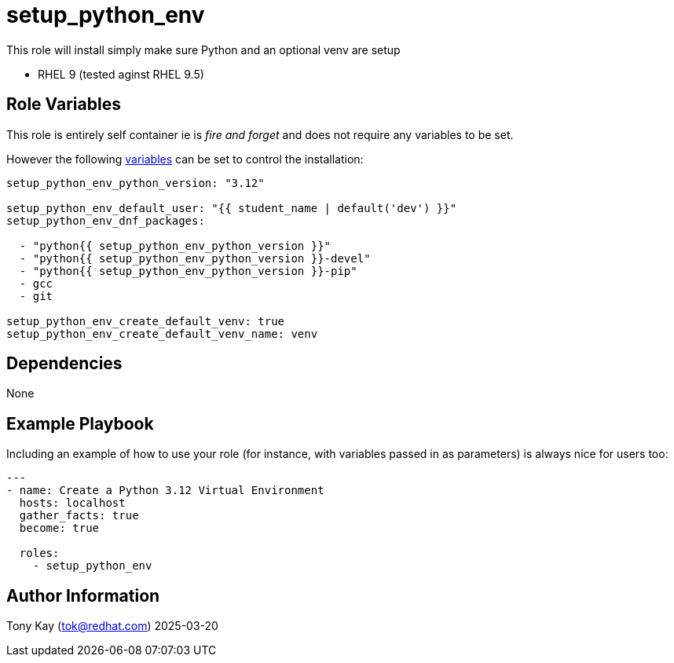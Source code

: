 = setup_python_env

This role will install simply make sure Python and an optional venv are setup

- RHEL 9 (tested aginst RHEL 9.5)

== Role Variables

This role is entirely self container ie is _fire and forget_ and does not require any variables to be set.

However the following link:./defaults/main.yml[variables] can be set to control the installation:

[source,yaml]
----
setup_python_env_python_version: "3.12"

setup_python_env_default_user: "{{ student_name | default('dev') }}"
setup_python_env_dnf_packages:

  - "python{{ setup_python_env_python_version }}"
  - "python{{ setup_python_env_python_version }}-devel"
  - "python{{ setup_python_env_python_version }}-pip"
  - gcc
  - git
  
setup_python_env_create_default_venv: true
setup_python_env_create_default_venv_name: venv
----

== Dependencies

None

== Example Playbook

Including an example of how to use your role (for instance, with variables passed in as parameters) is always nice for users too:

[source,yaml]
----
---
- name: Create a Python 3.12 Virtual Environment
  hosts: localhost
  gather_facts: true
  become: true

  roles:
    - setup_python_env
----

== Author Information

Tony Kay (tok@redhat.com) 2025-03-20
